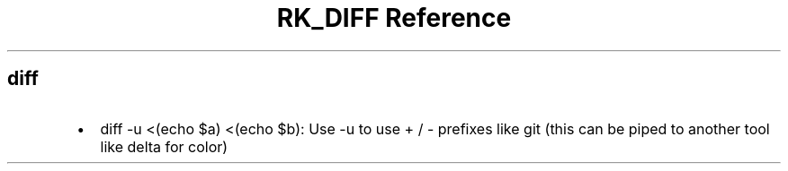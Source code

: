 .\" Automatically generated by Pandoc 3.6
.\"
.TH "RK_DIFF Reference" "" "" ""
.SH \f[CR]diff\f[R]
.IP \[bu] 2
\f[CR]diff \-u <(echo $a) <(echo $b)\f[R]: Use \f[CR]\-u\f[R] to use
\f[CR]+\f[R] / \f[CR]\-\f[R] prefixes like \f[CR]git\f[R] (this can be
piped to another tool like \f[CR]delta\f[R] for color)
